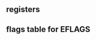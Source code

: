 
#+begin_export nasm
mov     bx,   0xA67B  ;bx,  <- 0xA67B
movzx	ebx,  bx      ;ebx, <- 0x0000A67B
movsx	eax,  bx      ;eax, <- 0xFFFFA67B
movsx	ecx,  bl      ;ecx, <- 0x0000007B
#+end_export

** registers
 [[./pictures/regs.png]]

** flags table for EFLAGS
 [[./pictures/flags.png]]

 







